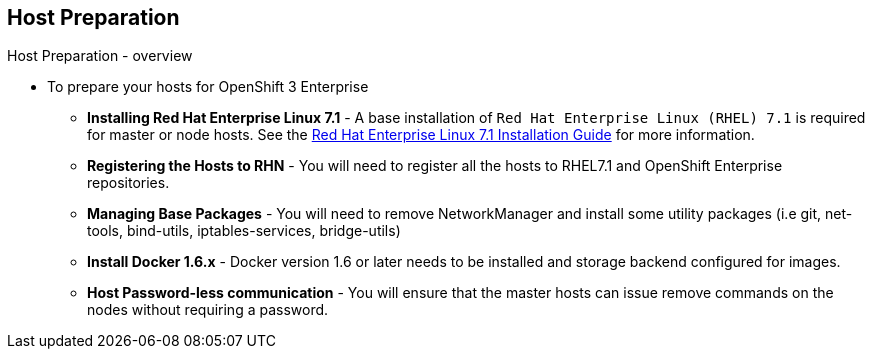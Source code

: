 
:scrollbar:
:data-uri:
== Host Preparation
.Host Preparation - overview 

* To prepare your hosts for OpenShift 3 Enterprise 
** *Installing Red Hat Enterprise Linux 7.1* - A base installation of `Red Hat Enterprise Linux (RHEL) 7.1` is required for master or node hosts. See the link:https://access.redhat.com/documentation/en-US/Red_Hat_Enterprise_Linux/7/html/Installation_Guide/index.html[Red Hat Enterprise Linux 7.1 Installation Guide]
 for more information.
** *Registering the Hosts to RHN* - You will need to register all the hosts to RHEL7.1 and OpenShift Enterprise repositories.
** *Managing Base Packages* - You will need to remove NetworkManager and install some utility packages (i.e git, net-tools, bind-utils, iptables-services, bridge-utils)
** *Install Docker 1.6.x* - Docker version 1.6 or later needs to be installed and storage backend configured for images.
** *Host Password-less communication* - You will ensure that the master hosts can issue remove commands on the nodes without requiring a password.

ifdef::showscript[]

=== Transcript

endif::showscript[]

